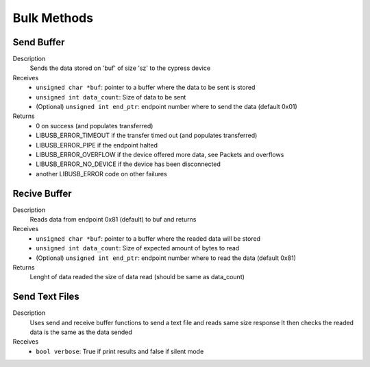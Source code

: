 Bulk Methods
============

Send Buffer
-----------

.. cpp:function:: int FX3USB3Connection::send_buffer(unsigned char *buf, int sz, unsigned int end_ptr = 0x01)

Description
	Sends the data stored on 'buf' of size 'sz' to the cypress device
Receives
	- ``unsigned char *buf``: pointer to a buffer where the data to be sent is stored
	- ``unsigned int data_count``: Size of data to be sent
	- (Optional) ``unsigned int end_ptr``: endpoint number where to send the data (default 0x01)
Returns
	- 0 on success (and populates transferred)
	- LIBUSB_ERROR_TIMEOUT if the transfer timed out (and populates transferred)
	- LIBUSB_ERROR_PIPE if the endpoint halted
	- LIBUSB_ERROR_OVERFLOW if the device offered more data, see Packets and overflows
	- LIBUSB_ERROR_NO_DEVICE if the device has been disconnected
	- another LIBUSB_ERROR code on other failures

Recive Buffer
-------------

.. cpp:function:: int FX3USB3Connection::receive_buffer(unsigned char *buf, unsigned int data_count, unsigned int end_ptr = 0x81)

Description
	Reads data from endpoint 0x81 (default) to buf and returns
Receives
	- ``unsigned char *buf``: pointer to a buffer where the readed data will be stored
	- ``unsigned int data_count``: Size of expected amount of bytes to read
	- (Optional) ``unsigned int end_ptr``: endpoint number where to read the data (default 0x81)
Returns 
	Lenght of data readed the size of data read (should be same as data_count)


Send Text Files
---------------
.. cpp:function:: void FX3USB3Connection::send_text_file(bool verbose)

Description
	Uses send and receive buffer functions to send a text file and reads same size response
	It then checks the readed data is the same as the data sended
Receives
	- ``bool verbose``: True if print results and false if silent mode
